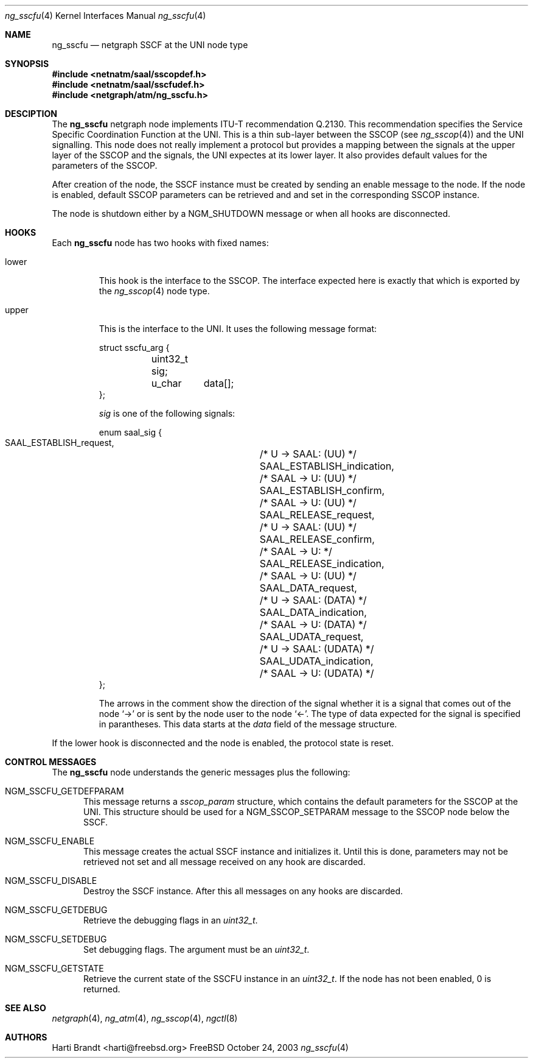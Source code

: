 .\"
.\" Copyright (c) 2001-2003
.\"	Fraunhofer Institute for Open Communication Systems (FhG Fokus).
.\" 	All rights reserved.
.\"
.\" Redistribution and use in source and binary forms, with or without
.\" modification, are permitted provided that the following conditions
.\" are met:
.\" 1. Redistributions of source code must retain the above copyright
.\"    notice, this list of conditions and the following disclaimer.
.\" 2. Redistributions in binary form must reproduce the above copyright
.\"    notice, this list of conditions and the following disclaimer in the
.\"    documentation and/or other materials provided with the distribution.
.\"
.\" THIS SOFTWARE IS PROVIDED BY THE AUTHOR AND CONTRIBUTORS ``AS IS'' AND
.\" ANY EXPRESS OR IMPLIED WARRANTIES, INCLUDING, BUT NOT LIMITED TO, THE
.\" IMPLIED WARRANTIES OF MERCHANTABILITY AND FITNESS FOR A PARTICULAR PURPOSE
.\" ARE DISCLAIMED.  IN NO EVENT SHALL THE AUTHOR OR CONTRIBUTORS BE LIABLE
.\" FOR ANY DIRECT, INDIRECT, INCIDENTAL, SPECIAL, EXEMPLARY, OR CONSEQUENTIAL
.\" DAMAGES (INCLUDING, BUT NOT LIMITED TO, PROCUREMENT OF SUBSTITUTE GOODS
.\" OR SERVICES; LOSS OF USE, DATA, OR PROFITS; OR BUSINESS INTERRUPTION)
.\" HOWEVER CAUSED AND ON ANY THEORY OF LIABILITY, WHETHER IN CONTRACT, STRICT
.\" LIABILITY, OR TORT (INCLUDING NEGLIGENCE OR OTHERWISE) ARISING IN ANY WAY
.\" OUT OF THE USE OF THIS SOFTWARE, EVEN IF ADVISED OF THE POSSIBILITY OF
.\" SUCH DAMAGE.
.\"
.\" Author: Hartmut Brandt <harti@freebsd.org>
.\"
.\" $FreeBSD$
.\"
.\" ng_sscfu(4) man page
.\"
.Dd October 24, 2003
.Dt ng_sscfu 4
.Os FreeBSD
.Sh NAME
.Nm ng_sscfu
.Nd netgraph SSCF at the UNI node type
.Sh SYNOPSIS
.Fd #include <netnatm/saal/sscopdef.h>
.Fd #include <netnatm/saal/sscfudef.h>
.Fd #include <netgraph/atm/ng_sscfu.h>
.Sh DESCIPTION
The
.Nm
netgraph node implements ITU-T recommendation Q.2130.
This recommendation specifies the Service Specific Coordination
Function at the UNI.
This is a thin sub-layer between the SSCOP (see
.Xr ng_sscop 4 )
and the UNI signalling.
This node does not really implement a protocol but
provides a mapping between the signals at the upper layer of the SSCOP and
the signals, the UNI expectes at its lower layer.
It also provides default values for the parameters of the SSCOP.
.Pp
After creation of the node, the SSCF instance must be created by sending
an enable message to the node.
If the node is enabled, default SSCOP parameters
can be retrieved and and set in the corresponding SSCOP instance.
.Pp
The node is shutdown either by a
.Dv NGM_SHUTDOWN
message or when all hooks are disconnected.
.Sh HOOKS
Each
.Nm
node has two hooks with fixed names:
.Bl -tag -width upper
.It Dv lower
This hook is the interface to the SSCOP.
The interface expected here is exactly
that which is exported by the
.Xr ng_sscop 4
node type.
.It Dv upper
This is the interface to the UNI. It uses the following message format:
.Bd -literal
struct sscfu_arg {
	uint32_t sig;
	u_char	 data[];
};
.Ed
.Pp
.Fa sig
is one of the following signals:
.Bd -literal
enum saal_sig {
    SAAL_ESTABLISH_request,	/* U -> SAAL: (UU) */
    SAAL_ESTABLISH_indication,	/* SAAL -> U: (UU) */
    SAAL_ESTABLISH_confirm,	/* SAAL -> U: (UU) */
    SAAL_RELEASE_request,	/* U -> SAAL: (UU) */
    SAAL_RELEASE_confirm,	/* SAAL -> U: */
    SAAL_RELEASE_indication,	/* SAAL -> U: (UU) */
    SAAL_DATA_request,		/* U -> SAAL: (DATA) */
    SAAL_DATA_indication,	/* SAAL -> U: (DATA) */
    SAAL_UDATA_request,		/* U -> SAAL: (UDATA) */
    SAAL_UDATA_indication,	/* SAAL -> U: (UDATA) */
};
.Ed
.Pp
The arrows in the comment show the direction of the signal whether it
is a signal that comes out of the node
.Ql ->
or is sent by the node user to the node
.Ql <- .
The type of data expected for the signal is specified in parantheses.
This data starts at the
.Fa data
field of the message structure.
.El
.Pp
If the
.Dv lower
hook is disconnected and the node is enabled, the protocol state is 
reset.
.Sh CONTROL MESSAGES
The
.Nm
node understands the generic messages plus the following:
.Bl -tag -width xxx
.It Dv NGM_SSCFU_GETDEFPARAM 
This message returns a
.Fa sscop_param
structure, which contains the default parameters for the SSCOP at the
UNI.
This structure should be used for a
.Dv NGM_SSCOP_SETPARAM
message to the SSCOP node below the SSCF.
.It Dv NGM_SSCFU_ENABLE 
This message creates the actual SSCF instance and initializes it.
Until this is done, parameters may not be retrieved not set and all message
received on any hook are discarded.
.It Dv NGM_SSCFU_DISABLE 
Destroy the SSCF instance.
After this all messages on any hooks are discarded.
.It Dv NGM_SSCFU_GETDEBUG
Retrieve the debugging flags in an
.Vt uint32_t .
.It Dv NGM_SSCFU_SETDEBUG
Set debugging flags.
The argument must be an
.Vt uint32_t .
.It Dv NGM_SSCFU_GETSTATE
Retrieve the current state of the SSCFU instance in an
.Vt uint32_t .
If the node has not been enabled, 0 is returned.
.El
.Sh SEE ALSO
.Xr netgraph 4 ,
.Xr ng_atm 4 ,
.Xr ng_sscop 4 ,
.Xr ngctl 8
.Sh AUTHORS
.An Harti Brandt Aq harti@freebsd.org
